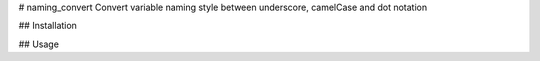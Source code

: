 # naming_convert
Convert variable naming style between underscore, camelCase and dot notation

## Installation

.. code-block:: bash
  pip install naming_convert


## Usage

.. code-block:: python
  from naming_convert import *
  
  # convert underscore to camelCase
  to_camel_case('hello_world') # Output helloWorld
  
  # convert underscore to PascalCase
  to_pascal_case('hello_world') # Output HelloWorld
  
  # convert underscore to dot notation
  to_dot_notation('hello_world') # Output hello.world
  
  # convert underscore to screaming snake case
  to_screaming_snake_case('hello_world') # Output HELLO_WORLD
  
  # convert underscore to kebab case
  to_kebab_case('hello_world') # Output hello-world
  
  # convert underscore to screaming kebab case
  to_screaming_kebab_case('hello_world') # Output HELLO-WORLD
  
  # convert underscore to train case
  to_train_case('hello_world') # Output Hello-World
  
  # convert underscore to title case
  to_title_case('hello_world') # Output Hello World
